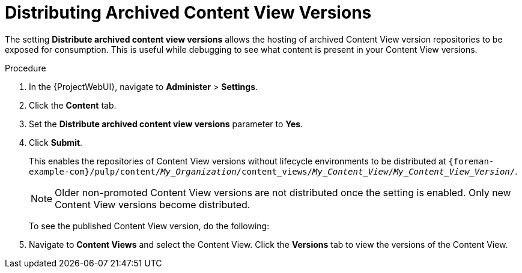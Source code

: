 [id="Distributing_Archived_Content_View_Versions_{context}"]
= Distributing Archived Content View Versions

The setting **Distribute archived content view versions** allows the hosting of archived Content View version repositories to be exposed for consumption.
This is useful while debugging to see what content is present in your Content View versions.

.Procedure
. In the {ProjectWebUI}, navigate to *Administer* > *Settings*.
. Click the *Content* tab.
. Set the *Distribute archived content view versions* parameter to *Yes*.
. Click *Submit*.
+
This enables the repositories of Content View versions without lifecycle environments to be distributed at `{foreman-example-com}/pulp/content/_My_Organization_/content_views/_My_Content_View_/_My_Content_View_Version_/`.
+
[NOTE]
====
Older non-promoted Content View versions are not distributed once the setting is enabled.
Only new Content View versions become distributed.
====
To see the published Content View version, do the following:
. Navigate to *Content Views* and select the Content View.
Click the *Versions* tab to view the versions of the Content View.
